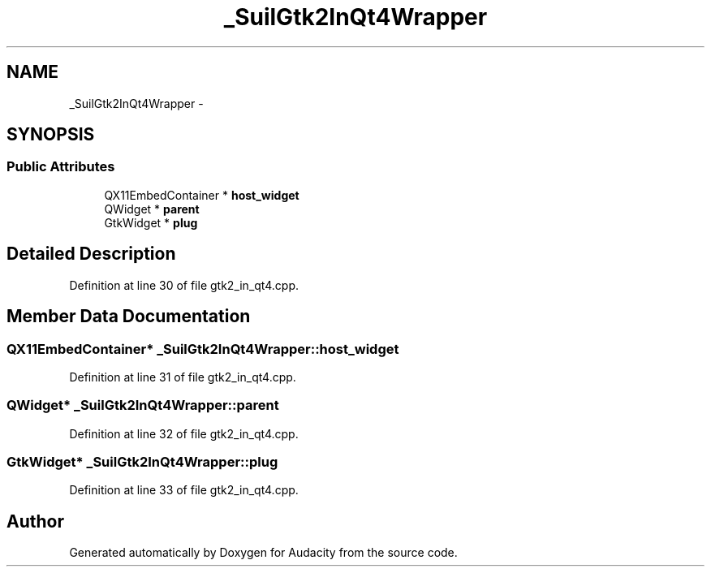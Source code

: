 .TH "_SuilGtk2InQt4Wrapper" 3 "Thu Apr 28 2016" "Audacity" \" -*- nroff -*-
.ad l
.nh
.SH NAME
_SuilGtk2InQt4Wrapper \- 
.SH SYNOPSIS
.br
.PP
.SS "Public Attributes"

.in +1c
.ti -1c
.RI "QX11EmbedContainer * \fBhost_widget\fP"
.br
.ti -1c
.RI "QWidget * \fBparent\fP"
.br
.ti -1c
.RI "GtkWidget * \fBplug\fP"
.br
.in -1c
.SH "Detailed Description"
.PP 
Definition at line 30 of file gtk2_in_qt4\&.cpp\&.
.SH "Member Data Documentation"
.PP 
.SS "QX11EmbedContainer* _SuilGtk2InQt4Wrapper::host_widget"

.PP
Definition at line 31 of file gtk2_in_qt4\&.cpp\&.
.SS "QWidget* _SuilGtk2InQt4Wrapper::parent"

.PP
Definition at line 32 of file gtk2_in_qt4\&.cpp\&.
.SS "GtkWidget* _SuilGtk2InQt4Wrapper::plug"

.PP
Definition at line 33 of file gtk2_in_qt4\&.cpp\&.

.SH "Author"
.PP 
Generated automatically by Doxygen for Audacity from the source code\&.
